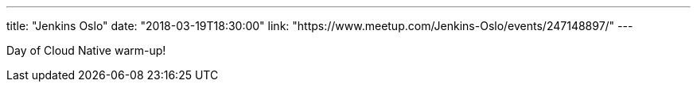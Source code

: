 ---
title: "Jenkins Oslo"
date: "2018-03-19T18:30:00"
link: "https://www.meetup.com/Jenkins-Oslo/events/247148897/"
---

Day of Cloud Native warm-up!
